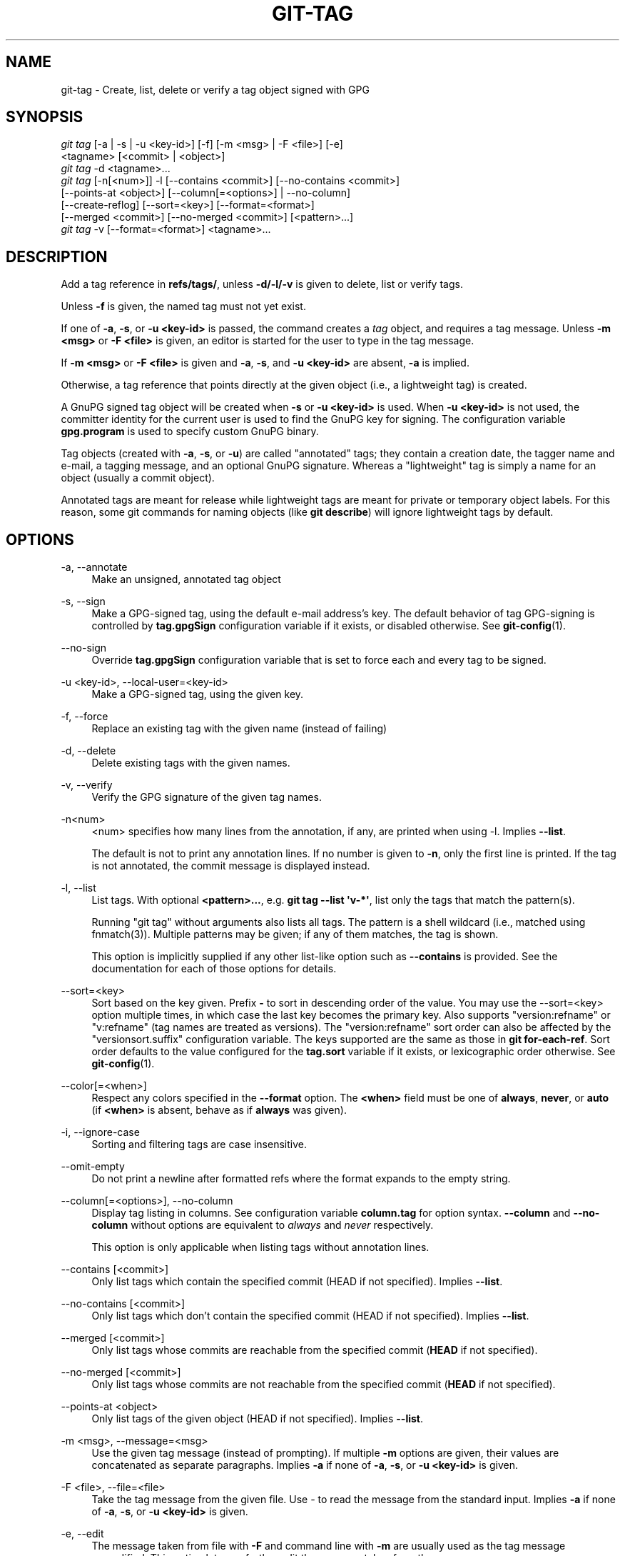'\" t
.\"     Title: git-tag
.\"    Author: [FIXME: author] [see http://www.docbook.org/tdg5/en/html/author]
.\" Generator: DocBook XSL Stylesheets vsnapshot <http://docbook.sf.net/>
.\"      Date: 2023-06-29
.\"    Manual: Git Manual
.\"    Source: Git 2.41.0.236.g9748a68200
.\"  Language: English
.\"
.TH "GIT\-TAG" "1" "2023\-06\-29" "Git 2\&.41\&.0\&.236\&.g9748a6" "Git Manual"
.\" -----------------------------------------------------------------
.\" * Define some portability stuff
.\" -----------------------------------------------------------------
.\" ~~~~~~~~~~~~~~~~~~~~~~~~~~~~~~~~~~~~~~~~~~~~~~~~~~~~~~~~~~~~~~~~~
.\" http://bugs.debian.org/507673
.\" http://lists.gnu.org/archive/html/groff/2009-02/msg00013.html
.\" ~~~~~~~~~~~~~~~~~~~~~~~~~~~~~~~~~~~~~~~~~~~~~~~~~~~~~~~~~~~~~~~~~
.ie \n(.g .ds Aq \(aq
.el       .ds Aq '
.\" -----------------------------------------------------------------
.\" * set default formatting
.\" -----------------------------------------------------------------
.\" disable hyphenation
.nh
.\" disable justification (adjust text to left margin only)
.ad l
.\" -----------------------------------------------------------------
.\" * MAIN CONTENT STARTS HERE *
.\" -----------------------------------------------------------------
.SH "NAME"
git-tag \- Create, list, delete or verify a tag object signed with GPG
.SH "SYNOPSIS"
.sp
.nf
\fIgit tag\fR [\-a | \-s | \-u <key\-id>] [\-f] [\-m <msg> | \-F <file>] [\-e]
        <tagname> [<commit> | <object>]
\fIgit tag\fR \-d <tagname>\&...
\fIgit tag\fR [\-n[<num>]] \-l [\-\-contains <commit>] [\-\-no\-contains <commit>]
        [\-\-points\-at <object>] [\-\-column[=<options>] | \-\-no\-column]
        [\-\-create\-reflog] [\-\-sort=<key>] [\-\-format=<format>]
        [\-\-merged <commit>] [\-\-no\-merged <commit>] [<pattern>\&...]
\fIgit tag\fR \-v [\-\-format=<format>] <tagname>\&...
.fi
.sp
.SH "DESCRIPTION"
.sp
Add a tag reference in \fBrefs/tags/\fR, unless \fB\-d/\-l/\-v\fR is given to delete, list or verify tags\&.
.sp
Unless \fB\-f\fR is given, the named tag must not yet exist\&.
.sp
If one of \fB\-a\fR, \fB\-s\fR, or \fB\-u <key\-id>\fR is passed, the command creates a \fItag\fR object, and requires a tag message\&. Unless \fB\-m <msg>\fR or \fB\-F <file>\fR is given, an editor is started for the user to type in the tag message\&.
.sp
If \fB\-m <msg>\fR or \fB\-F <file>\fR is given and \fB\-a\fR, \fB\-s\fR, and \fB\-u <key\-id>\fR are absent, \fB\-a\fR is implied\&.
.sp
Otherwise, a tag reference that points directly at the given object (i\&.e\&., a lightweight tag) is created\&.
.sp
A GnuPG signed tag object will be created when \fB\-s\fR or \fB\-u <key\-id>\fR is used\&. When \fB\-u <key\-id>\fR is not used, the committer identity for the current user is used to find the GnuPG key for signing\&. The configuration variable \fBgpg\&.program\fR is used to specify custom GnuPG binary\&.
.sp
Tag objects (created with \fB\-a\fR, \fB\-s\fR, or \fB\-u\fR) are called "annotated" tags; they contain a creation date, the tagger name and e\-mail, a tagging message, and an optional GnuPG signature\&. Whereas a "lightweight" tag is simply a name for an object (usually a commit object)\&.
.sp
Annotated tags are meant for release while lightweight tags are meant for private or temporary object labels\&. For this reason, some git commands for naming objects (like \fBgit describe\fR) will ignore lightweight tags by default\&.
.SH "OPTIONS"
.PP
\-a, \-\-annotate
.RS 4
Make an unsigned, annotated tag object
.RE
.PP
\-s, \-\-sign
.RS 4
Make a GPG\-signed tag, using the default e\-mail address\(cqs key\&. The default behavior of tag GPG\-signing is controlled by
\fBtag\&.gpgSign\fR
configuration variable if it exists, or disabled otherwise\&. See
\fBgit-config\fR(1)\&.
.RE
.PP
\-\-no\-sign
.RS 4
Override
\fBtag\&.gpgSign\fR
configuration variable that is set to force each and every tag to be signed\&.
.RE
.PP
\-u <key\-id>, \-\-local\-user=<key\-id>
.RS 4
Make a GPG\-signed tag, using the given key\&.
.RE
.PP
\-f, \-\-force
.RS 4
Replace an existing tag with the given name (instead of failing)
.RE
.PP
\-d, \-\-delete
.RS 4
Delete existing tags with the given names\&.
.RE
.PP
\-v, \-\-verify
.RS 4
Verify the GPG signature of the given tag names\&.
.RE
.PP
\-n<num>
.RS 4
<num> specifies how many lines from the annotation, if any, are printed when using \-l\&. Implies
\fB\-\-list\fR\&.
.sp
The default is not to print any annotation lines\&. If no number is given to
\fB\-n\fR, only the first line is printed\&. If the tag is not annotated, the commit message is displayed instead\&.
.RE
.PP
\-l, \-\-list
.RS 4
List tags\&. With optional
\fB<pattern>\&.\&.\&.\fR, e\&.g\&.
\fBgit tag \-\-list \*(Aqv\-*\*(Aq\fR, list only the tags that match the pattern(s)\&.
.sp
Running "git tag" without arguments also lists all tags\&. The pattern is a shell wildcard (i\&.e\&., matched using fnmatch(3))\&. Multiple patterns may be given; if any of them matches, the tag is shown\&.
.sp
This option is implicitly supplied if any other list\-like option such as
\fB\-\-contains\fR
is provided\&. See the documentation for each of those options for details\&.
.RE
.PP
\-\-sort=<key>
.RS 4
Sort based on the key given\&. Prefix
\fB\-\fR
to sort in descending order of the value\&. You may use the \-\-sort=<key> option multiple times, in which case the last key becomes the primary key\&. Also supports "version:refname" or "v:refname" (tag names are treated as versions)\&. The "version:refname" sort order can also be affected by the "versionsort\&.suffix" configuration variable\&. The keys supported are the same as those in
\fBgit for\-each\-ref\fR\&. Sort order defaults to the value configured for the
\fBtag\&.sort\fR
variable if it exists, or lexicographic order otherwise\&. See
\fBgit-config\fR(1)\&.
.RE
.PP
\-\-color[=<when>]
.RS 4
Respect any colors specified in the
\fB\-\-format\fR
option\&. The
\fB<when>\fR
field must be one of
\fBalways\fR,
\fBnever\fR, or
\fBauto\fR
(if
\fB<when>\fR
is absent, behave as if
\fBalways\fR
was given)\&.
.RE
.PP
\-i, \-\-ignore\-case
.RS 4
Sorting and filtering tags are case insensitive\&.
.RE
.PP
\-\-omit\-empty
.RS 4
Do not print a newline after formatted refs where the format expands to the empty string\&.
.RE
.PP
\-\-column[=<options>], \-\-no\-column
.RS 4
Display tag listing in columns\&. See configuration variable
\fBcolumn\&.tag\fR
for option syntax\&.
\fB\-\-column\fR
and
\fB\-\-no\-column\fR
without options are equivalent to
\fIalways\fR
and
\fInever\fR
respectively\&.
.sp
This option is only applicable when listing tags without annotation lines\&.
.RE
.PP
\-\-contains [<commit>]
.RS 4
Only list tags which contain the specified commit (HEAD if not specified)\&. Implies
\fB\-\-list\fR\&.
.RE
.PP
\-\-no\-contains [<commit>]
.RS 4
Only list tags which don\(cqt contain the specified commit (HEAD if not specified)\&. Implies
\fB\-\-list\fR\&.
.RE
.PP
\-\-merged [<commit>]
.RS 4
Only list tags whose commits are reachable from the specified commit (\fBHEAD\fR
if not specified)\&.
.RE
.PP
\-\-no\-merged [<commit>]
.RS 4
Only list tags whose commits are not reachable from the specified commit (\fBHEAD\fR
if not specified)\&.
.RE
.PP
\-\-points\-at <object>
.RS 4
Only list tags of the given object (HEAD if not specified)\&. Implies
\fB\-\-list\fR\&.
.RE
.PP
\-m <msg>, \-\-message=<msg>
.RS 4
Use the given tag message (instead of prompting)\&. If multiple
\fB\-m\fR
options are given, their values are concatenated as separate paragraphs\&. Implies
\fB\-a\fR
if none of
\fB\-a\fR,
\fB\-s\fR, or
\fB\-u <key\-id>\fR
is given\&.
.RE
.PP
\-F <file>, \-\-file=<file>
.RS 4
Take the tag message from the given file\&. Use
\fI\-\fR
to read the message from the standard input\&. Implies
\fB\-a\fR
if none of
\fB\-a\fR,
\fB\-s\fR, or
\fB\-u <key\-id>\fR
is given\&.
.RE
.PP
\-e, \-\-edit
.RS 4
The message taken from file with
\fB\-F\fR
and command line with
\fB\-m\fR
are usually used as the tag message unmodified\&. This option lets you further edit the message taken from these sources\&.
.RE
.PP
\-\-cleanup=<mode>
.RS 4
This option sets how the tag message is cleaned up\&. The
\fI<mode>\fR
can be one of
\fIverbatim\fR,
\fIwhitespace\fR
and
\fIstrip\fR\&. The
\fIstrip\fR
mode is default\&. The
\fIverbatim\fR
mode does not change message at all,
\fIwhitespace\fR
removes just leading/trailing whitespace lines and
\fIstrip\fR
removes both whitespace and commentary\&.
.RE
.PP
\-\-create\-reflog
.RS 4
Create a reflog for the tag\&. To globally enable reflogs for tags, see
\fBcore\&.logAllRefUpdates\fR
in
\fBgit-config\fR(1)\&. The negated form
\fB\-\-no\-create\-reflog\fR
only overrides an earlier
\fB\-\-create\-reflog\fR, but currently does not negate the setting of
\fBcore\&.logAllRefUpdates\fR\&.
.RE
.PP
\-\-format=<format>
.RS 4
A string that interpolates
\fB%(fieldname)\fR
from a tag ref being shown and the object it points at\&. The format is the same as that of
\fBgit-for-each-ref\fR(1)\&. When unspecified, defaults to
\fB%(refname:strip=2)\fR\&.
.RE
.PP
<tagname>
.RS 4
The name of the tag to create, delete, or describe\&. The new tag name must pass all checks defined by
\fBgit-check-ref-format\fR(1)\&. Some of these checks may restrict the characters allowed in a tag name\&.
.RE
.PP
<commit>, <object>
.RS 4
The object that the new tag will refer to, usually a commit\&. Defaults to HEAD\&.
.RE
.SH "CONFIGURATION"
.sp
By default, \fIgit tag\fR in sign\-with\-default mode (\-s) will use your committer identity (of the form \fBYour Name <your@email\&.address>\fR) to find a key\&. If you want to use a different default key, you can specify it in the repository configuration as follows:
.sp
.if n \{\
.RS 4
.\}
.nf
[user]
    signingKey = <gpg\-key_id>
.fi
.if n \{\
.RE
.\}
.sp
.sp
\fBpager\&.tag\fR is only respected when listing tags, i\&.e\&., when \fB\-l\fR is used or implied\&. The default is to use a pager\&. See \fBgit-config\fR(1)\&.
.SH "DISCUSSION"
.SS "On Re\-tagging"
.sp
What should you do when you tag a wrong commit and you would want to re\-tag?
.sp
If you never pushed anything out, just re\-tag it\&. Use "\-f" to replace the old one\&. And you\(cqre done\&.
.sp
But if you have pushed things out (or others could just read your repository directly), then others will have already seen the old tag\&. In that case you can do one of two things:
.sp
.RS 4
.ie n \{\
\h'-04' 1.\h'+01'\c
.\}
.el \{\
.sp -1
.IP "  1." 4.2
.\}
The sane thing\&. Just admit you screwed up, and use a different name\&. Others have already seen one tag\-name, and if you keep the same name, you may be in the situation that two people both have "version X", but they actually have
\fIdifferent\fR
"X"\*(Aqs\&. So just call it "X\&.1" and be done with it\&.
.RE
.sp
.RS 4
.ie n \{\
\h'-04' 2.\h'+01'\c
.\}
.el \{\
.sp -1
.IP "  2." 4.2
.\}
The insane thing\&. You really want to call the new version "X" too,
\fIeven though\fR
others have already seen the old one\&. So just use
\fIgit tag \-f\fR
again, as if you hadn\(cqt already published the old one\&.
.RE
.sp
However, Git does \fBnot\fR (and it should not) change tags behind users back\&. So if somebody already got the old tag, doing a \fIgit pull\fR on your tree shouldn\(cqt just make them overwrite the old one\&.
.sp
If somebody got a release tag from you, you cannot just change the tag for them by updating your own one\&. This is a big security issue, in that people MUST be able to trust their tag\-names\&. If you really want to do the insane thing, you need to just fess up to it, and tell people that you messed up\&. You can do that by making a very public announcement saying:
.sp
.if n \{\
.RS 4
.\}
.nf
Ok, I messed up, and I pushed out an earlier version tagged as X\&. I
then fixed something, and retagged the *fixed* tree as X again\&.

If you got the wrong tag, and want the new one, please delete
the old one and fetch the new one by doing:

        git tag \-d X
        git fetch origin tag X

to get my updated tag\&.

You can test which tag you have by doing

        git rev\-parse X

which should return 0123456789abcdef\&.\&. if you have the new version\&.

Sorry for the inconvenience\&.
.fi
.if n \{\
.RE
.\}
.sp
.sp
Does this seem a bit complicated? It \fBshould\fR be\&. There is no way that it would be correct to just "fix" it automatically\&. People need to know that their tags might have been changed\&.
.SS "On Automatic following"
.sp
If you are following somebody else\(cqs tree, you are most likely using remote\-tracking branches (eg\&. \fBrefs/remotes/origin/master\fR)\&. You usually want the tags from the other end\&.
.sp
On the other hand, if you are fetching because you would want a one\-shot merge from somebody else, you typically do not want to get tags from there\&. This happens more often for people near the toplevel but not limited to them\&. Mere mortals when pulling from each other do not necessarily want to automatically get private anchor point tags from the other person\&.
.sp
Often, "please pull" messages on the mailing list just provide two pieces of information: a repo URL and a branch name; this is designed to be easily cut&pasted at the end of a \fIgit fetch\fR command line:
.sp
.if n \{\
.RS 4
.\}
.nf
Linus, please pull from

        git://git\&.\&.\&.\&./proj\&.git master

to get the following updates\&.\&.\&.
.fi
.if n \{\
.RE
.\}
.sp
.sp
becomes:
.sp
.if n \{\
.RS 4
.\}
.nf
$ git pull git://git\&.\&.\&.\&./proj\&.git master
.fi
.if n \{\
.RE
.\}
.sp
.sp
In such a case, you do not want to automatically follow the other person\(cqs tags\&.
.sp
One important aspect of Git is its distributed nature, which largely means there is no inherent "upstream" or "downstream" in the system\&. On the face of it, the above example might seem to indicate that the tag namespace is owned by the upper echelon of people and that tags only flow downwards, but that is not the case\&. It only shows that the usage pattern determines who are interested in whose tags\&.
.sp
A one\-shot pull is a sign that a commit history is now crossing the boundary between one circle of people (e\&.g\&. "people who are primarily interested in the networking part of the kernel") who may have their own set of tags (e\&.g\&. "this is the third release candidate from the networking group to be proposed for general consumption with 2\&.6\&.21 release") to another circle of people (e\&.g\&. "people who integrate various subsystem improvements")\&. The latter are usually not interested in the detailed tags used internally in the former group (that is what "internal" means)\&. That is why it is desirable not to follow tags automatically in this case\&.
.sp
It may well be that among networking people, they may want to exchange the tags internal to their group, but in that workflow they are most likely tracking each other\(cqs progress by having remote\-tracking branches\&. Again, the heuristic to automatically follow such tags is a good thing\&.
.SS "On Backdating Tags"
.sp
If you have imported some changes from another VCS and would like to add tags for major releases of your work, it is useful to be able to specify the date to embed inside of the tag object; such data in the tag object affects, for example, the ordering of tags in the gitweb interface\&.
.sp
To set the date used in future tag objects, set the environment variable GIT_COMMITTER_DATE (see the later discussion of possible values; the most common form is "YYYY\-MM\-DD HH:MM")\&.
.sp
For example:
.sp
.if n \{\
.RS 4
.\}
.nf
$ GIT_COMMITTER_DATE="2006\-10\-02 10:31" git tag \-s v1\&.0\&.1
.fi
.if n \{\
.RE
.\}
.sp
.SH "DATE FORMATS"
.sp
The \fBGIT_AUTHOR_DATE\fR and \fBGIT_COMMITTER_DATE\fR environment variables support the following date formats:
.PP
Git internal format
.RS 4
It is
\fB<unix\-timestamp> <time\-zone\-offset>\fR, where
\fB<unix\-timestamp>\fR
is the number of seconds since the UNIX epoch\&.
\fB<time\-zone\-offset>\fR
is a positive or negative offset from UTC\&. For example CET (which is 1 hour ahead of UTC) is
\fB+0100\fR\&.
.RE
.PP
RFC 2822
.RS 4
The standard email format as described by RFC 2822, for example
\fBThu, 07 Apr 2005 22:13:13 +0200\fR\&.
.RE
.PP
ISO 8601
.RS 4
Time and date specified by the ISO 8601 standard, for example
\fB2005\-04\-07T22:13:13\fR\&. The parser accepts a space instead of the
\fBT\fR
character as well\&. Fractional parts of a second will be ignored, for example
\fB2005\-04\-07T22:13:13\&.019\fR
will be treated as
\fB2005\-04\-07T22:13:13\fR\&.
.if n \{\
.sp
.\}
.RS 4
.it 1 an-trap
.nr an-no-space-flag 1
.nr an-break-flag 1
.br
.ps +1
\fBNote\fR
.ps -1
.br
In addition, the date part is accepted in the following formats:
\fBYYYY\&.MM\&.DD\fR,
\fBMM/DD/YYYY\fR
and
\fBDD\&.MM\&.YYYY\fR\&.
.sp .5v
.RE
.RE
.SH "FILES"
.PP
\fB$GIT_DIR/TAG_EDITMSG\fR
.RS 4
This file contains the message of an in\-progress annotated tag\&. If
\fBgit tag\fR
exits due to an error before creating an annotated tag then the tag message that has been provided by the user in an editor session will be available in this file, but may be overwritten by the next invocation of
\fBgit tag\fR\&.
.RE
.SH "NOTES"
.sp
When combining multiple \fB\-\-contains\fR and \fB\-\-no\-contains\fR filters, only references that contain at least one of the \fB\-\-contains\fR commits and contain none of the \fB\-\-no\-contains\fR commits are shown\&.
.sp
When combining multiple \fB\-\-merged\fR and \fB\-\-no\-merged\fR filters, only references that are reachable from at least one of the \fB\-\-merged\fR commits and from none of the \fB\-\-no\-merged\fR commits are shown\&.
.SH "SEE ALSO"
.sp
\fBgit-check-ref-format\fR(1)\&. \fBgit-config\fR(1)\&.
.SH "GIT"
.sp
Part of the \fBgit\fR(1) suite
